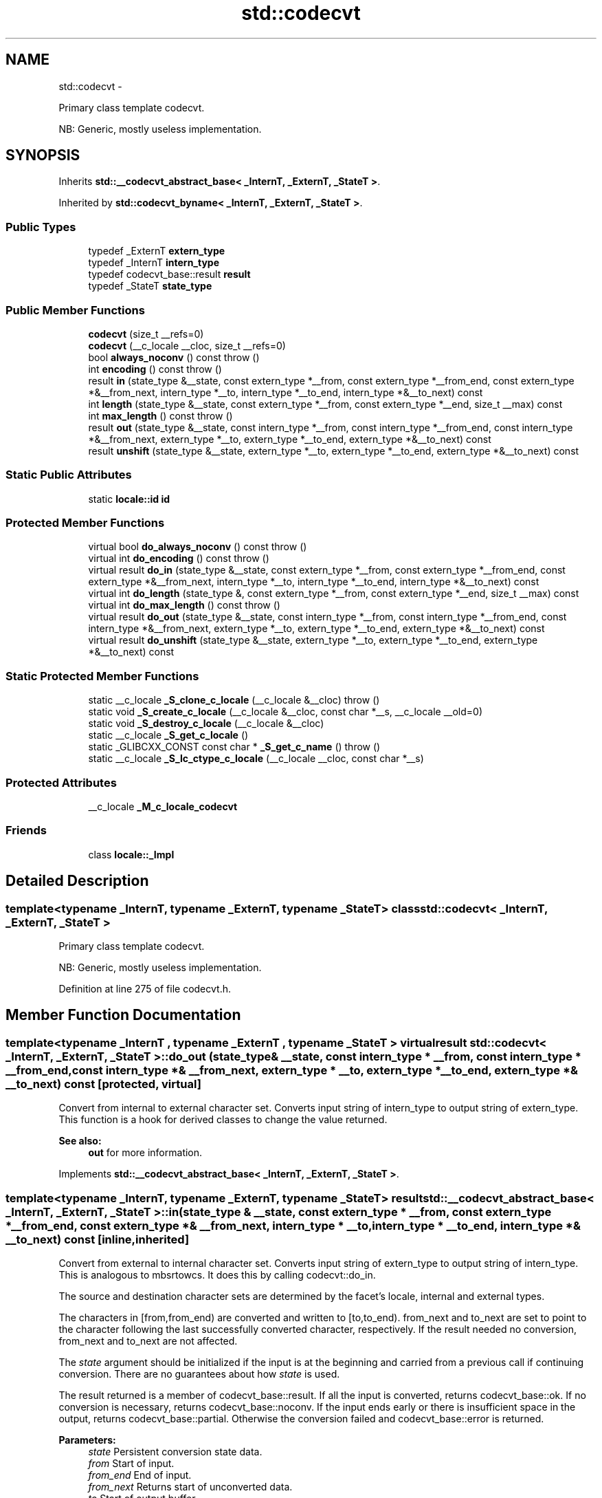 .TH "std::codecvt" 3 "Sun Oct 10 2010" "libstdc++" \" -*- nroff -*-
.ad l
.nh
.SH NAME
std::codecvt \- 
.PP
Primary class template codecvt.
.PP
NB: Generic, mostly useless implementation.  

.SH SYNOPSIS
.br
.PP
.PP
Inherits \fBstd::__codecvt_abstract_base< _InternT, _ExternT, _StateT >\fP.
.PP
Inherited by \fBstd::codecvt_byname< _InternT, _ExternT, _StateT >\fP.
.SS "Public Types"

.in +1c
.ti -1c
.RI "typedef _ExternT \fBextern_type\fP"
.br
.ti -1c
.RI "typedef _InternT \fBintern_type\fP"
.br
.ti -1c
.RI "typedef codecvt_base::result \fBresult\fP"
.br
.ti -1c
.RI "typedef _StateT \fBstate_type\fP"
.br
.in -1c
.SS "Public Member Functions"

.in +1c
.ti -1c
.RI "\fBcodecvt\fP (size_t __refs=0)"
.br
.ti -1c
.RI "\fBcodecvt\fP (__c_locale __cloc, size_t __refs=0)"
.br
.ti -1c
.RI "bool \fBalways_noconv\fP () const   throw ()"
.br
.ti -1c
.RI "int \fBencoding\fP () const   throw ()"
.br
.ti -1c
.RI "result \fBin\fP (state_type &__state, const extern_type *__from, const extern_type *__from_end, const extern_type *&__from_next, intern_type *__to, intern_type *__to_end, intern_type *&__to_next) const "
.br
.ti -1c
.RI "int \fBlength\fP (state_type &__state, const extern_type *__from, const extern_type *__end, size_t __max) const "
.br
.ti -1c
.RI "int \fBmax_length\fP () const   throw ()"
.br
.ti -1c
.RI "result \fBout\fP (state_type &__state, const intern_type *__from, const intern_type *__from_end, const intern_type *&__from_next, extern_type *__to, extern_type *__to_end, extern_type *&__to_next) const "
.br
.ti -1c
.RI "result \fBunshift\fP (state_type &__state, extern_type *__to, extern_type *__to_end, extern_type *&__to_next) const "
.br
.in -1c
.SS "Static Public Attributes"

.in +1c
.ti -1c
.RI "static \fBlocale::id\fP \fBid\fP"
.br
.in -1c
.SS "Protected Member Functions"

.in +1c
.ti -1c
.RI "virtual bool \fBdo_always_noconv\fP () const   throw ()"
.br
.ti -1c
.RI "virtual int \fBdo_encoding\fP () const   throw ()"
.br
.ti -1c
.RI "virtual result \fBdo_in\fP (state_type &__state, const extern_type *__from, const extern_type *__from_end, const extern_type *&__from_next, intern_type *__to, intern_type *__to_end, intern_type *&__to_next) const "
.br
.ti -1c
.RI "virtual int \fBdo_length\fP (state_type &, const extern_type *__from, const extern_type *__end, size_t __max) const "
.br
.ti -1c
.RI "virtual int \fBdo_max_length\fP () const   throw ()"
.br
.ti -1c
.RI "virtual result \fBdo_out\fP (state_type &__state, const intern_type *__from, const intern_type *__from_end, const intern_type *&__from_next, extern_type *__to, extern_type *__to_end, extern_type *&__to_next) const "
.br
.ti -1c
.RI "virtual result \fBdo_unshift\fP (state_type &__state, extern_type *__to, extern_type *__to_end, extern_type *&__to_next) const "
.br
.in -1c
.SS "Static Protected Member Functions"

.in +1c
.ti -1c
.RI "static __c_locale \fB_S_clone_c_locale\fP (__c_locale &__cloc)  throw ()"
.br
.ti -1c
.RI "static void \fB_S_create_c_locale\fP (__c_locale &__cloc, const char *__s, __c_locale __old=0)"
.br
.ti -1c
.RI "static void \fB_S_destroy_c_locale\fP (__c_locale &__cloc)"
.br
.ti -1c
.RI "static __c_locale \fB_S_get_c_locale\fP ()"
.br
.ti -1c
.RI "static _GLIBCXX_CONST const char * \fB_S_get_c_name\fP ()  throw ()"
.br
.ti -1c
.RI "static __c_locale \fB_S_lc_ctype_c_locale\fP (__c_locale __cloc, const char *__s)"
.br
.in -1c
.SS "Protected Attributes"

.in +1c
.ti -1c
.RI "__c_locale \fB_M_c_locale_codecvt\fP"
.br
.in -1c
.SS "Friends"

.in +1c
.ti -1c
.RI "class \fBlocale::_Impl\fP"
.br
.in -1c
.SH "Detailed Description"
.PP 

.SS "template<typename _InternT, typename _ExternT, typename _StateT> class std::codecvt< _InternT, _ExternT, _StateT >"
Primary class template codecvt.
.PP
NB: Generic, mostly useless implementation. 
.PP
Definition at line 275 of file codecvt.h.
.SH "Member Function Documentation"
.PP 
.SS "template<typename _InternT , typename _ExternT , typename _StateT > virtual result \fBstd::codecvt\fP< _InternT, _ExternT, _StateT >::do_out (state_type & __state, const intern_type * __from, const intern_type * __from_end, const intern_type *& __from_next, extern_type * __to, extern_type * __to_end, extern_type *& __to_next) const\fC [protected, virtual]\fP"
.PP
Convert from internal to external character set. Converts input string of intern_type to output string of extern_type. This function is a hook for derived classes to change the value returned. 
.PP
\fBSee also:\fP
.RS 4
\fBout\fP for more information. 
.RE
.PP

.PP
Implements \fBstd::__codecvt_abstract_base< _InternT, _ExternT, _StateT >\fP.
.SS "template<typename _InternT, typename _ExternT, typename _StateT> result \fBstd::__codecvt_abstract_base\fP< _InternT, _ExternT, _StateT >::in (state_type & __state, const extern_type * __from, const extern_type * __from_end, const extern_type *& __from_next, intern_type * __to, intern_type * __to_end, intern_type *& __to_next) const\fC [inline, inherited]\fP"
.PP
Convert from external to internal character set. Converts input string of extern_type to output string of intern_type. This is analogous to mbsrtowcs. It does this by calling codecvt::do_in.
.PP
The source and destination character sets are determined by the facet's locale, internal and external types.
.PP
The characters in [from,from_end) are converted and written to [to,to_end). from_next and to_next are set to point to the character following the last successfully converted character, respectively. If the result needed no conversion, from_next and to_next are not affected.
.PP
The \fIstate\fP argument should be initialized if the input is at the beginning and carried from a previous call if continuing conversion. There are no guarantees about how \fIstate\fP is used.
.PP
The result returned is a member of codecvt_base::result. If all the input is converted, returns codecvt_base::ok. If no conversion is necessary, returns codecvt_base::noconv. If the input ends early or there is insufficient space in the output, returns codecvt_base::partial. Otherwise the conversion failed and codecvt_base::error is returned.
.PP
\fBParameters:\fP
.RS 4
\fIstate\fP Persistent conversion state data. 
.br
\fIfrom\fP Start of input. 
.br
\fIfrom_end\fP End of input. 
.br
\fIfrom_next\fP Returns start of unconverted data. 
.br
\fIto\fP Start of output buffer. 
.br
\fIto_end\fP End of output buffer. 
.br
\fIto_next\fP Returns start of unused output area. 
.RE
.PP
\fBReturns:\fP
.RS 4
codecvt_base::result. 
.RE
.PP

.PP
Definition at line 195 of file codecvt.h.
.PP
Referenced by std::basic_filebuf< _CharT, _Traits >::underflow().
.SS "template<typename _InternT, typename _ExternT, typename _StateT> result \fBstd::__codecvt_abstract_base\fP< _InternT, _ExternT, _StateT >::out (state_type & __state, const intern_type * __from, const intern_type * __from_end, const intern_type *& __from_next, extern_type * __to, extern_type * __to_end, extern_type *& __to_next) const\fC [inline, inherited]\fP"
.PP
Convert from internal to external character set. Converts input string of intern_type to output string of extern_type. This is analogous to wcsrtombs. It does this by calling \fBcodecvt::do_out\fP.
.PP
The source and destination character sets are determined by the facet's locale, internal and external types.
.PP
The characters in [from,from_end) are converted and written to [to,to_end). from_next and to_next are set to point to the character following the last successfully converted character, respectively. If the result needed no conversion, from_next and to_next are not affected.
.PP
The \fIstate\fP argument should be initialized if the input is at the beginning and carried from a previous call if continuing conversion. There are no guarantees about how \fIstate\fP is used.
.PP
The result returned is a member of codecvt_base::result. If all the input is converted, returns codecvt_base::ok. If no conversion is necessary, returns codecvt_base::noconv. If the input ends early or there is insufficient space in the output, returns codecvt_base::partial. Otherwise the conversion failed and codecvt_base::error is returned.
.PP
\fBParameters:\fP
.RS 4
\fIstate\fP Persistent conversion state data. 
.br
\fIfrom\fP Start of input. 
.br
\fIfrom_end\fP End of input. 
.br
\fIfrom_next\fP Returns start of unconverted data. 
.br
\fIto\fP Start of output buffer. 
.br
\fIto_end\fP End of output buffer. 
.br
\fIto_next\fP Returns start of unused output area. 
.RE
.PP
\fBReturns:\fP
.RS 4
codecvt_base::result. 
.RE
.PP

.PP
Definition at line 115 of file codecvt.h.
.SS "template<typename _InternT, typename _ExternT, typename _StateT> result \fBstd::__codecvt_abstract_base\fP< _InternT, _ExternT, _StateT >::unshift (state_type & __state, extern_type * __to, extern_type * __to_end, extern_type *& __to_next) const\fC [inline, inherited]\fP"
.PP
Reset conversion state. Writes characters to output that would restore \fIstate\fP to initial conditions. The idea is that if a partial conversion occurs, then the converting the characters written by this function would leave the state in initial conditions, rather than partial conversion state. It does this by calling codecvt::do_unshift().
.PP
For example, if 4 external characters always converted to 1 internal character, and input to \fBin()\fP had 6 external characters with state saved, this function would write two characters to the output and set the state to initialized conditions.
.PP
The source and destination character sets are determined by the facet's locale, internal and external types.
.PP
The result returned is a member of codecvt_base::result. If the state could be reset and data written, returns codecvt_base::ok. If no conversion is necessary, returns codecvt_base::noconv. If the output has insufficient space, returns codecvt_base::partial. Otherwise the reset failed and codecvt_base::error is returned.
.PP
\fBParameters:\fP
.RS 4
\fIstate\fP Persistent conversion state data. 
.br
\fIto\fP Start of output buffer. 
.br
\fIto_end\fP End of output buffer. 
.br
\fIto_next\fP Returns start of unused output area. 
.RE
.PP
\fBReturns:\fP
.RS 4
codecvt_base::result. 
.RE
.PP

.PP
Definition at line 154 of file codecvt.h.

.SH "Author"
.PP 
Generated automatically by Doxygen for libstdc++ from the source code.
